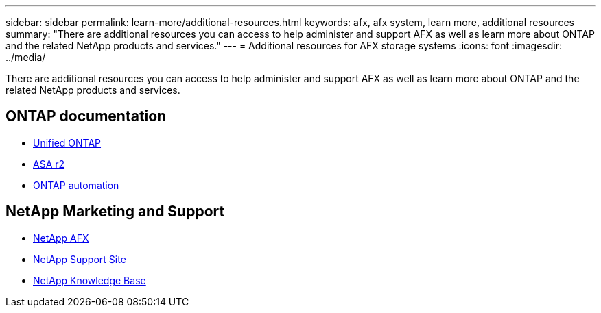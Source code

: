 ---
sidebar: sidebar
permalink: learn-more/additional-resources.html
keywords: afx, afx system, learn more, additional resources
summary: "There are additional resources you can access to help administer and support AFX as well as learn more about ONTAP and the related NetApp products and services."
---
= Additional resources for AFX storage systems
:icons: font
:imagesdir: ../media/

[.lead]
There are additional resources you can access to help administer and support AFX as well as learn more about ONTAP and the related NetApp products and services.

== ONTAP documentation

* https://docs.netapp.com/us-en/ontap/[Unified ONTAP^]
* https://docs.netapp.com/us-en/asa-r2/[ASA r2^]
* https://docs.netapp.com/us-en/ontap-automation/[ONTAP automation^]

== NetApp Marketing and Support

* https://www.netapp.com/afx/[NetApp AFX^]
* https://mysupport.netapp.com/[NetApp Support Site^]
* https://kb.netapp.com/[NetApp Knowledge Base^]
